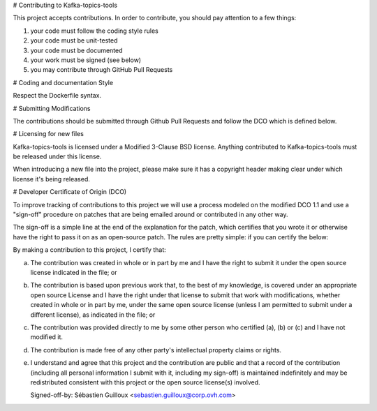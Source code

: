# Contributing to Kafka-topics-tools
 
This project accepts contributions. In order to contribute, you should
pay attention to a few things:
 
1. your code must follow the coding style rules
2. your code must be unit-tested
3. your code must be documented
4. your work must be signed (see below)
5. you may contribute through GitHub Pull Requests
 
# Coding and documentation Style
 
Respect the Dockerfile syntax.
 
# Submitting Modifications
 
The contributions should be submitted through Github Pull Requests
and follow the DCO which is defined below.
 
# Licensing for new files
 
Kafka-topics-tools is licensed under a Modified 3-Clause BSD license. Anything
contributed to Kafka-topics-tools must be released under this license.
 
When introducing a new file into the project, please make sure it has a
copyright header making clear under which license it's being released.
 
# Developer Certificate of Origin (DCO)
 
To improve tracking of contributions to this project we will use a
process modeled on the modified DCO 1.1 and use a "sign-off" procedure
on patches that are being emailed around or contributed in any other
way.
 
The sign-off is a simple line at the end of the explanation for the
patch, which certifies that you wrote it or otherwise have the right
to pass it on as an open-source patch.  The rules are pretty simple:
if you can certify the below:
 
By making a contribution to this project, I certify that:
 
(a) The contribution was created in whole or in part by me and I have
    the right to submit it under the open source license indicated in
    the file; or
 
(b) The contribution is based upon previous work that, to the best of
    my knowledge, is covered under an appropriate open source License
    and I have the right under that license to submit that work with
    modifications, whether created in whole or in part by me, under
    the same open source license (unless I am permitted to submit
    under a different license), as indicated in the file; or
 
(c) The contribution was provided directly to me by some other person
    who certified (a), (b) or (c) and I have not modified it.
 
(d) The contribution is made free of any other party's intellectual
    property claims or rights.
 
(e) I understand and agree that this project and the contribution are
    public and that a record of the contribution (including all
    personal information I submit with it, including my sign-off) is
    maintained indefinitely and may be redistributed consistent with
    this project or the open source license(s) involved.
 
 
    Signed-off-by: Sébastien Guilloux <sebastien.guilloux@corp.ovh.com>